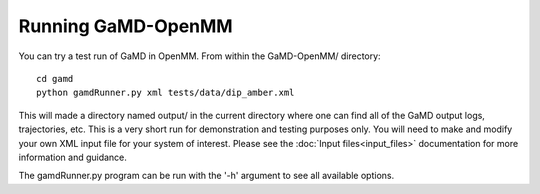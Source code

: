 Running GaMD-OpenMM
===================

You can try a test run of GaMD in OpenMM. From within the GaMD-OpenMM/ 
directory::

  cd gamd
  python gamdRunner.py xml tests/data/dip_amber.xml

This will made a directory named output/ in the current directory where one
can find all of the GaMD output logs, trajectories, etc. This is a very short
run for demonstration and testing purposes only. You will need to make and 
modify your own XML input file for your system of interest. Please see
the :doc:`Input files<input_files>` documentation for more information and
guidance.

The gamdRunner.py program can be run with the '-h' argument to see all
available options.
